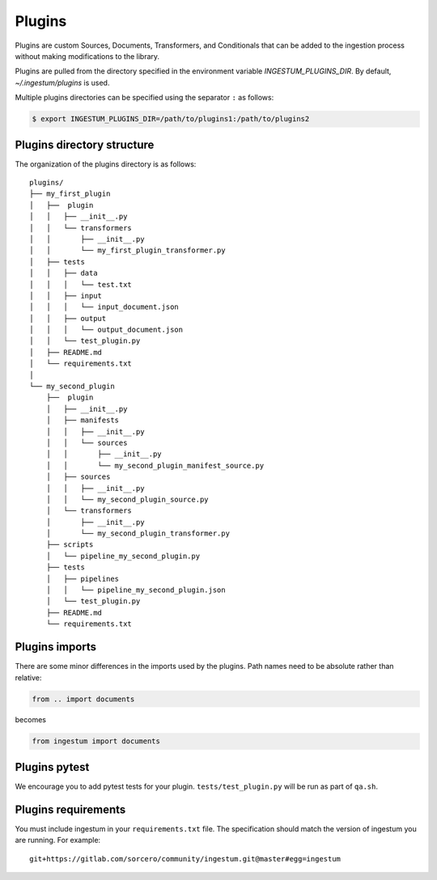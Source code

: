Plugins
=======

Plugins are custom Sources, Documents, Transformers, and Conditionals
that can be added to the ingestion process without making
modifications to the library.

Plugins are pulled from the directory specified in the environment
variable `INGESTUM_PLUGINS_DIR`. By default, `~/.ingestum/plugins` is used.

Multiple plugins directories can be specified using the separator ``:`` as follows:

.. code-block:: bash

    $ export INGESTUM_PLUGINS_DIR=/path/to/plugins1:/path/to/plugins2

Plugins directory structure
---------------------------

The organization of the plugins directory is as follows::

    plugins/
    ├── my_first_plugin
    │   ├──  plugin
    │   │   ├── __init__.py
    │   │   └── transformers
    │   │       ├── __init__.py
    │   │       └── my_first_plugin_transformer.py
    │   ├── tests
    │   │   ├── data
    │   │   │   └── test.txt
    │   │   ├── input
    │   │   │   └── input_document.json
    │   │   ├── output
    │   │   │   └── output_document.json
    │   │   └── test_plugin.py
    │   ├── README.md
    │   └── requirements.txt
    │     
    └── my_second_plugin
        ├──  plugin
        │   ├── __init__.py
        │   ├── manifests
        │   │   ├── __init__.py
        │   │   └── sources
        │   │       ├── __init__.py
        │   │       └── my_second_plugin_manifest_source.py
        │   ├── sources
        │   │   ├── __init__.py
        │   │   └── my_second_plugin_source.py
        │   └── transformers
        │       ├── __init__.py
        │       └── my_second_plugin_transformer.py
        ├── scripts
        │   └── pipeline_my_second_plugin.py
        ├── tests
        │   ├── pipelines
        │   │   └── pipeline_my_second_plugin.json
        │   └── test_plugin.py
        ├── README.md
        └── requirements.txt

Plugins imports
---------------

There are some minor differences in the imports used by the
plugins. Path names need to be absolute rather than relative:

.. code-block:: python

    from .. import documents

becomes

.. code-block:: python

    from ingestum import documents

Plugins pytest
-----------------

We encourage you to add pytest tests for your plugin. ``tests/test_plugin.py``
will be run as part of ``qa.sh``.

Plugins requirements
--------------------

You must include ingestum in your ``requirements.txt`` file. The
specification should match the version of ingestum you are running. For
example::

    git+https://gitlab.com/sorcero/community/ingestum.git@master#egg=ingestum

